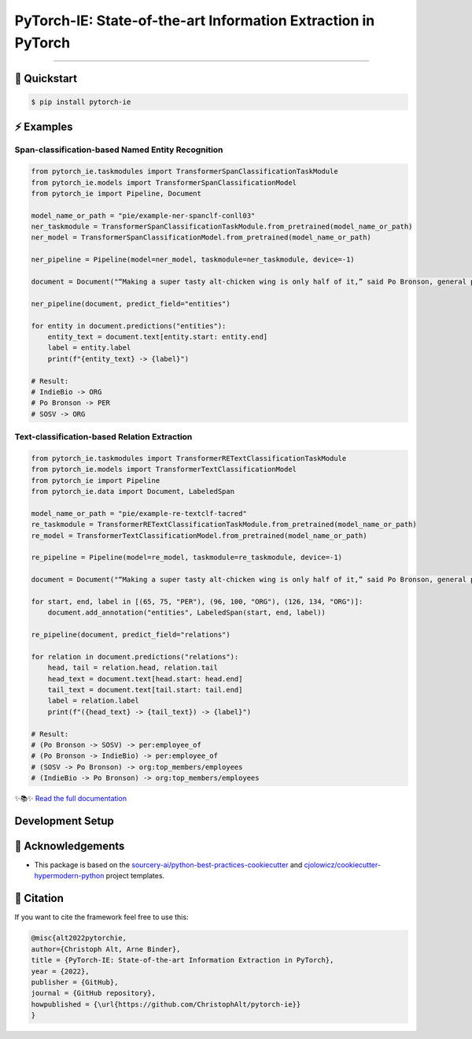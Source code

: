 PyTorch-IE: State-of-the-art Information Extraction in PyTorch
==============================================================

.. badges-begin

| |Status| |Python Version| |License| |Read the Docs|
| |Tests| |Codecov| |pre-commit| |Black| |Contributor Covenant|

.. |Status| image:: https://badgen.net/badge/status/alpha/d8624d
   :target: https://badgen.net/badge/status/alpha/d8624d
   :alt: Project Status
.. |Python Version| image:: https://img.shields.io/pypi/pyversions/pytorch-ie
   :target: https://github.com/christophalt/pytorch-ie
   :alt: Python Version
.. |License| image:: https://img.shields.io/github/license/christophalt/pytorch-ie
   :target: https://opensource.org/licenses/MIT
   :alt: License
.. |Read the Docs| image:: https://img.shields.io/readthedocs/pytorch-ie/latest.svg?label=Read%20the%20Docs
   :target: https://pytorch-ie.readthedocs.io/
   :alt: Read the documentation at https://pytorch-ie.readthedocs.io/
.. |Tests| image:: https://github.com/christophalt/pytorch-ie/workflows/Tests/badge.svg
   :target: https://github.com/christophalt/pytorch-ie/actions?workflow=Tests
   :alt: Tests
.. |Codecov| image:: https://codecov.io/gh/christophalt/pytorch-ie/branch/main/graph/badge.svg
   :target: https://codecov.io/gh/christophalt/pytorch-ie
   :alt: Codecov
.. |pre-commit| image:: https://img.shields.io/badge/pre--commit-enabled-brightgreen?logo=pre-commit&logoColor=white
   :target: https://github.com/pre-commit/pre-commit
   :alt: pre-commit
.. |Black| image:: https://img.shields.io/badge/code%20style-black-000000.svg
   :target: https://github.com/psf/black
   :alt: Black
.. |Contributor Covenant| image:: https://img.shields.io/badge/Contributor%20Covenant-2.1-4baaaa.svg
   :target: https://github.com/christophalt/pytorch-ie/blob/main/CODE_OF_CONDUCT.rst
   :alt: Contributor Covenant

.. badges-end

-----

🚀️ Quickstart
---------------

.. code:: console

    $ pip install pytorch-ie


⚡️ Examples
------------

Span-classification-based Named Entity Recognition
~~~~~~~~~~~~~~~~~~~~~~~~~~~~~~~~~~~~~~~~~~~~~~~~~~

.. code:: python

    from pytorch_ie.taskmodules import TransformerSpanClassificationTaskModule
    from pytorch_ie.models import TransformerSpanClassificationModel
    from pytorch_ie import Pipeline, Document

    model_name_or_path = "pie/example-ner-spanclf-conll03"
    ner_taskmodule = TransformerSpanClassificationTaskModule.from_pretrained(model_name_or_path)
    ner_model = TransformerSpanClassificationModel.from_pretrained(model_name_or_path)

    ner_pipeline = Pipeline(model=ner_model, taskmodule=ner_taskmodule, device=-1)

    document = Document("“Making a super tasty alt-chicken wing is only half of it,” said Po Bronson, general partner at SOSV and managing director of IndieBio.")

    ner_pipeline(document, predict_field="entities")

    for entity in document.predictions("entities"):
        entity_text = document.text[entity.start: entity.end]
        label = entity.label
        print(f"{entity_text} -> {label}")

    # Result:
    # IndieBio -> ORG
    # Po Bronson -> PER
    # SOSV -> ORG

Text-classification-based Relation Extraction
~~~~~~~~~~~~~~~~~~~~~~~~~~~~~~~~~~~~~~~~~~~~~

.. code:: python

    from pytorch_ie.taskmodules import TransformerRETextClassificationTaskModule
    from pytorch_ie.models import TransformerTextClassificationModel
    from pytorch_ie import Pipeline
    from pytorch_ie.data import Document, LabeledSpan

    model_name_or_path = "pie/example-re-textclf-tacred"
    re_taskmodule = TransformerRETextClassificationTaskModule.from_pretrained(model_name_or_path)
    re_model = TransformerTextClassificationModel.from_pretrained(model_name_or_path)

    re_pipeline = Pipeline(model=re_model, taskmodule=re_taskmodule, device=-1)

    document = Document("“Making a super tasty alt-chicken wing is only half of it,” said Po Bronson, general partner at SOSV and managing director of IndieBio.")

    for start, end, label in [(65, 75, "PER"), (96, 100, "ORG"), (126, 134, "ORG")]:
        document.add_annotation("entities", LabeledSpan(start, end, label))

    re_pipeline(document, predict_field="relations")

    for relation in document.predictions("relations"):
        head, tail = relation.head, relation.tail
        head_text = document.text[head.start: head.end]
        tail_text = document.text[tail.start: tail.end]
        label = relation.label
        print(f"({head_text} -> {tail_text}) -> {label}")

    # Result:
    # (Po Bronson -> SOSV) -> per:employee_of
    # (Po Bronson -> IndieBio) -> per:employee_of
    # (SOSV -> Po Bronson) -> org:top_members/employees
    # (IndieBio -> Po Bronson) -> org:top_members/employees

..
  github-only

✨📚✨ `Read the full documentation`__

__ https://pytorch-ie.readthedocs.io/

Development Setup
-----------------

🏅 Acknowledgements
---------------------

- This package is based on the `sourcery-ai/python-best-practices-cookiecutter`_ and `cjolowicz/cookiecutter-hypermodern-python`_ project templates.

.. _sourcery-ai/python-best-practices-cookiecutter: https://github.com/sourcery-ai/python-best-practices-cookiecutter
.. _cjolowicz/cookiecutter-hypermodern-python: https://github.com/cjolowicz/cookiecutter-hypermodern-python


📃 Citation
-------------

If you want to cite the framework feel free to use this:

.. code:: bibtex

    @misc{alt2022pytorchie,
    author={Christoph Alt, Arne Binder},
    title = {PyTorch-IE: State-of-the-art Information Extraction in PyTorch},
    year = {2022},
    publisher = {GitHub},
    journal = {GitHub repository},
    howpublished = {\url{https://github.com/ChristophAlt/pytorch-ie}}
    }
